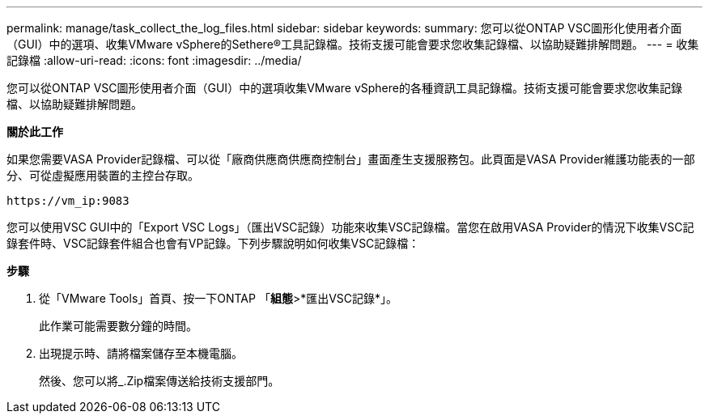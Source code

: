 ---
permalink: manage/task_collect_the_log_files.html 
sidebar: sidebar 
keywords:  
summary: 您可以從ONTAP VSC圖形化使用者介面（GUI）中的選項、收集VMware vSphere的Sethere®工具記錄檔。技術支援可能會要求您收集記錄檔、以協助疑難排解問題。 
---
= 收集記錄檔
:allow-uri-read: 
:icons: font
:imagesdir: ../media/


[role="lead"]
您可以從ONTAP VSC圖形使用者介面（GUI）中的選項收集VMware vSphere的各種資訊工具記錄檔。技術支援可能會要求您收集記錄檔、以協助疑難排解問題。

*關於此工作*

如果您需要VASA Provider記錄檔、可以從「廠商供應商供應商控制台」畫面產生支援服務包。此頁面是VASA Provider維護功能表的一部分、可從虛擬應用裝置的主控台存取。

`\https://vm_ip:9083`

您可以使用VSC GUI中的「Export VSC Logs」（匯出VSC記錄）功能來收集VSC記錄檔。當您在啟用VASA Provider的情況下收集VSC記錄套件時、VSC記錄套件組合也會有VP記錄。下列步驟說明如何收集VSC記錄檔：

*步驟*

. 從「VMware Tools」首頁、按一下ONTAP 「*組態*>*匯出VSC記錄*」。
+
此作業可能需要數分鐘的時間。

. 出現提示時、請將檔案儲存至本機電腦。
+
然後、您可以將_.Zip檔案傳送給技術支援部門。


